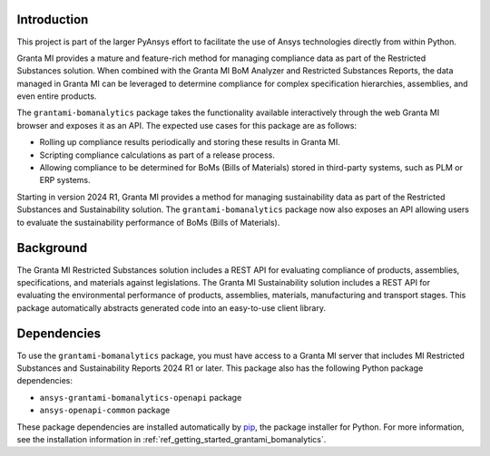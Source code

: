Introduction
------------
This project is part of the larger PyAnsys effort to facilitate the use
of Ansys technologies directly from within Python.

Granta MI provides a mature and feature-rich method for managing
compliance data as part of the Restricted Substances solution.
When combined with the Granta MI BoM Analyzer and Restricted Substances
Reports, the data managed in Granta MI can be leveraged to
determine compliance for complex specification hierarchies, assemblies,
and even entire products.

The ``grantami-bomanalytics`` package takes the functionality available
interactively through the web Granta MI browser and exposes it as an API.
The expected use cases for this package are as follows:

- Rolling up compliance results periodically and storing these results
  in Granta MI.
- Scripting compliance calculations as part of a release process.
- Allowing compliance to be determined for BoMs (Bills of Materials) stored
  in third-party systems, such as PLM or ERP systems.

Starting in version 2024 R1, Granta MI provides a method for managing
sustainability data as part of the Restricted Substances and Sustainability
solution. The ``grantami-bomanalytics`` package now also exposes an API
allowing users to evaluate the sustainability performance of BoMs (Bills of Materials).


Background
----------
The Granta MI Restricted Substances solution includes a REST API for
evaluating compliance of products, assemblies, specifications, and
materials against legislations.
The Granta MI Sustainability solution includes a REST API for evaluating the environmental
performance of products, assemblies, materials, manufacturing and transport stages.
This package automatically abstracts generated code into an easy-to-use client library.


Dependencies
------------
To use the ``grantami-bomanalytics`` package, you must have access
to a Granta MI server that includes MI Restricted Substances and Sustainability Reports
2024 R1 or later. This package also has the following Python package
dependencies:

- ``ansys-grantami-bomanalytics-openapi`` package
- ``ansys-openapi-common`` package

These package dependencies are installed automatically by
`pip <https://github.com/pypa/pip>`_, the package installer for
Python. For more information, see the installation information
in :ref:`ref_getting_started_grantami_bomanalytics`.
